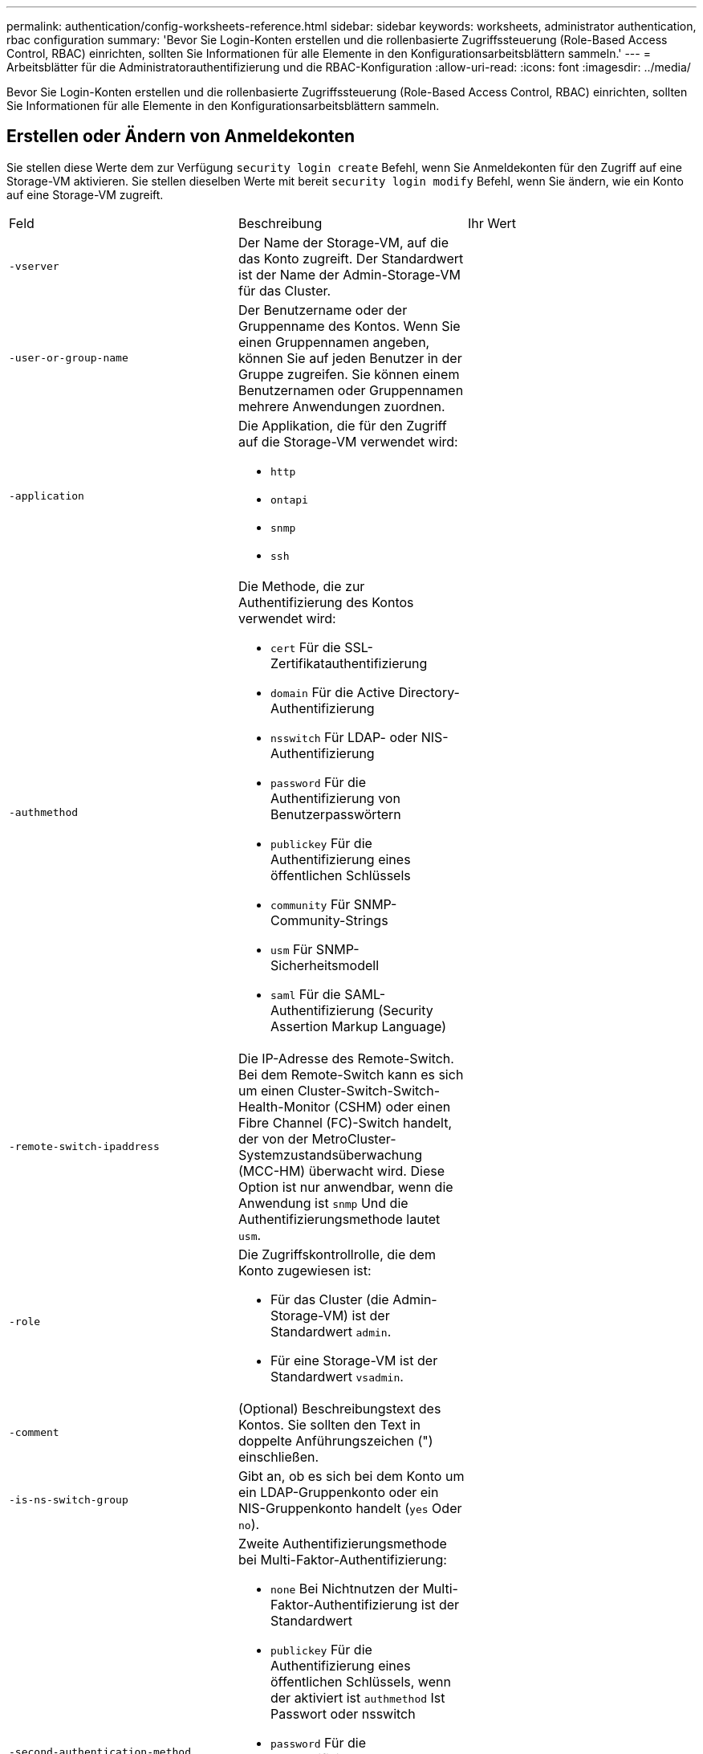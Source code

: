 ---
permalink: authentication/config-worksheets-reference.html 
sidebar: sidebar 
keywords: worksheets, administrator authentication, rbac configuration 
summary: 'Bevor Sie Login-Konten erstellen und die rollenbasierte Zugriffssteuerung (Role-Based Access Control, RBAC) einrichten, sollten Sie Informationen für alle Elemente in den Konfigurationsarbeitsblättern sammeln.' 
---
= Arbeitsblätter für die Administratorauthentifizierung und die RBAC-Konfiguration
:allow-uri-read: 
:icons: font
:imagesdir: ../media/


[role="lead"]
Bevor Sie Login-Konten erstellen und die rollenbasierte Zugriffssteuerung (Role-Based Access Control, RBAC) einrichten, sollten Sie Informationen für alle Elemente in den Konfigurationsarbeitsblättern sammeln.



== Erstellen oder Ändern von Anmeldekonten

Sie stellen diese Werte dem zur Verfügung `security login create` Befehl, wenn Sie Anmeldekonten für den Zugriff auf eine Storage-VM aktivieren. Sie stellen dieselben Werte mit bereit `security login modify` Befehl, wenn Sie ändern, wie ein Konto auf eine Storage-VM zugreift.

[cols="3*"]
|===


| Feld | Beschreibung | Ihr Wert 


 a| 
`-vserver`
 a| 
Der Name der Storage-VM, auf die das Konto zugreift. Der Standardwert ist der Name der Admin-Storage-VM für das Cluster.
 a| 



 a| 
`-user-or-group-name`
 a| 
Der Benutzername oder der Gruppenname des Kontos. Wenn Sie einen Gruppennamen angeben, können Sie auf jeden Benutzer in der Gruppe zugreifen. Sie können einem Benutzernamen oder Gruppennamen mehrere Anwendungen zuordnen.
 a| 



 a| 
`-application`
 a| 
Die Applikation, die für den Zugriff auf die Storage-VM verwendet wird:

* `http`
* `ontapi`
* `snmp`
* `ssh`

 a| 



 a| 
`-authmethod`
 a| 
Die Methode, die zur Authentifizierung des Kontos verwendet wird:

* `cert` Für die SSL-Zertifikatauthentifizierung
* `domain` Für die Active Directory-Authentifizierung
* `nsswitch` Für LDAP- oder NIS-Authentifizierung
* `password` Für die Authentifizierung von Benutzerpasswörtern
* `publickey` Für die Authentifizierung eines öffentlichen Schlüssels
* `community` Für SNMP-Community-Strings
* `usm` Für SNMP-Sicherheitsmodell
* `saml` Für die SAML-Authentifizierung (Security Assertion Markup Language)

 a| 



 a| 
`-remote-switch-ipaddress`
 a| 
Die IP-Adresse des Remote-Switch. Bei dem Remote-Switch kann es sich um einen Cluster-Switch-Switch-Health-Monitor (CSHM) oder einen Fibre Channel (FC)-Switch handelt, der von der MetroCluster-Systemzustandsüberwachung (MCC-HM) überwacht wird. Diese Option ist nur anwendbar, wenn die Anwendung ist `snmp` Und die Authentifizierungsmethode lautet `usm`.
 a| 



 a| 
`-role`
 a| 
Die Zugriffskontrollrolle, die dem Konto zugewiesen ist:

* Für das Cluster (die Admin-Storage-VM) ist der Standardwert `admin`.
* Für eine Storage-VM ist der Standardwert `vsadmin`.

 a| 



 a| 
`-comment`
 a| 
(Optional) Beschreibungstext des Kontos. Sie sollten den Text in doppelte Anführungszeichen (") einschließen.
 a| 



 a| 
`-is-ns-switch-group`
 a| 
Gibt an, ob es sich bei dem Konto um ein LDAP-Gruppenkonto oder ein NIS-Gruppenkonto handelt (`yes` Oder `no`).
 a| 



 a| 
`-second-authentication-method`
 a| 
Zweite Authentifizierungsmethode bei Multi-Faktor-Authentifizierung:

* `none` Bei Nichtnutzen der Multi-Faktor-Authentifizierung ist der Standardwert
* `publickey` Für die Authentifizierung eines öffentlichen Schlüssels, wenn der aktiviert ist `authmethod` Ist Passwort oder nsswitch
* `password` Für die Authentifizierung von Benutzerpasswörtern, wenn der verwendet wird `authmethod` Ist ein öffentlicher Schlüssel
* `nsswitch` Für die Authentifizierung von Benutzerpasswörtern, wenn die authmethod Publikkey ist


Die Reihenfolge der Authentifizierung ist immer der öffentliche Schlüssel gefolgt vom Passwort.
 a| 



 a| 
`-is-ldap-fastbind`
 a| 
Beginnend mit ONTAP 9.11.1, wenn auf true gesetzt, aktiviert LDAP fast bind für nswitch Authentifizierung; der Standardwert ist false. Um LDAP fast Bind zu verwenden, wird der verwendet `-authentication-method` Wert muss auf gesetzt werden `nsswitch`. link:../nfs-admin/ldap-fast-bind-nsswitch-authentication-task.html["Erfahren Sie mehr über LDAP fastbind für nswitch Authentifizierung."]
 a| 

|===


== Konfigurieren Sie die Sicherheitsinformationen von Cisco Duo

Sie stellen diese Werte dem zur Verfügung `security login duo create` Befehl, wenn Sie die zwei-Faktor-Authentifizierung des Cisco Duo mit SSH-Anmeldungen für eine Storage-VM aktivieren.

[cols="3*"]
|===


| Feld | Beschreibung | Ihr Wert 


 a| 
`-vserver`
 a| 
Die Speicher-VM (in der ONTAP-CLI als vServer bezeichnet), auf die die Duo-Authentifizierungseinstellungen zutreffen.
 a| 



 a| 
`-integration-key`
 a| 
Ihr Integrationsschlüssel, den Sie erhalten, wenn Sie Ihre SSH-Anwendung bei Duo registrieren.
 a| 



 a| 
`-secret-key`
 a| 
Ihr Geheimschlüssel, den Sie erhalten, wenn Sie Ihre SSH-Anwendung bei Duo registrieren.
 a| 



 a| 
`-api-host`
 a| 
Der API-Hostname, der beim Registrieren Ihrer SSH-Anwendung bei Duo ermittelt wird. Beispiel:

[listing]
----
api-<HOSTNAME>.duosecurity.com
---- a| 



 a| 
`-fail-mode`
 a| 
Bei Service- oder Konfigurationsfehlern, die die Duo-Authentifizierung verhindern, schlägt fehl `safe` (Zugriff zulassen) oder `secure` (Zugriff verweigern). Die Standardeinstellung lautet `safe`, Was bedeutet, dass die Duo-Authentifizierung umgangen wird, wenn sie aufgrund von Fehlern wie dem Duo-API-Server nicht zugänglich ist.
 a| 



 a| 
`-http-proxy`
 a| 
Verwenden Sie den angegebenen HTTP-Proxy. Wenn der HTTP-Proxy eine Authentifizierung erfordert, geben Sie die Anmeldeinformationen in die Proxy-URL ein. Beispiel:

[listing]
----
http-proxy=http://username:password@proxy.example.org:8080
---- a| 



 a| 
`-autopush`
 a| 
Entweder `true` Oder `false`. Standard ist `false`. Wenn `true`, Duo sendet automatisch eine Push-Login-Anfrage an das Telefon des Benutzers, um zu einem Anruf zurückkehren, wenn Push nicht verfügbar ist. Beachten Sie, dass dadurch die Kenncode-Authentifizierung effektiv deaktiviert wird. Wenn `false`, Der Benutzer wird aufgefordert, eine Authentifizierungsmethode auszuwählen.

Bei Konfiguration mit `autopush = true`Wir empfehlen die Einstellung `max-prompts = 1`.
 a| 



 a| 
`-max-prompts`
 a| 
Wenn sich ein Benutzer nicht mit einem zweiten Faktor authentifizieren kann, fordert Duo den Benutzer auf, sich erneut zu authentifizieren. Mit dieser Option wird die maximale Anzahl von Eingabeaufforderungen festgelegt, die Duo vor dem verweigern des Zugriffs anzeigt. Muss sein `1`, `2`, Oder `3`. Der Standardwert ist `1`.

Beispiel: Wann `max-prompts = 1`, Der Benutzer muss sich bei der ersten Eingabeaufforderung erfolgreich authentifizieren, während wenn `max-prompts = 2`Wenn der Benutzer bei der ersten Aufforderung falsche Informationen eingibt, wird er aufgefordert, sich erneut zu authentifizieren.

Bei Konfiguration mit `autopush = true`Wir empfehlen die Einstellung `max-prompts = 1`.

Für die beste Erfahrung wird ein Benutzer mit nur publickey Authentifizierung immer haben `max-prompts` Auf einstellen `1`.
 a| 



 a| 
`-enabled`
 a| 
Zwei-Faktor-Authentifizierung für Duo aktivieren. Auf einstellen `true` Standardmäßig. Wenn diese Option aktiviert ist, wird die Duo-zwei-Faktor-Authentifizierung während der SSH-Anmeldung gemäß den konfigurierten Parametern erzwungen. Wenn Duo deaktiviert ist (auf eingestellt `false`), Duo-Authentifizierung wird ignoriert.
 a| 

|===


== Definieren benutzerdefinierter Rollen

Sie stellen diese Werte dem zur Verfügung `security login role create` Befehl, wenn Sie eine benutzerdefinierte Rolle definieren.

[cols="3*"]
|===


| Feld | Beschreibung | Ihr Wert 


 a| 
`-vserver`
 a| 
(Optional) der Name der Storage-VM (in der ONTAP-CLI als vServer bezeichnet), die mit der Rolle verknüpft ist.
 a| 



 a| 
`-role`
 a| 
Der Name der Rolle.
 a| 



 a| 
`-cmddirname`
 a| 
Der Befehl oder das Befehlsverzeichnis, auf das die Rolle Zugriff erhält. Sie sollten Unterverzeichnisnamen in doppelte Anführungszeichen (") einschließen. Beispiel: `"volume snapshot"`. Eingabe ist erforderlich `DEFAULT` So geben Sie alle Befehlsverzeichnisse an.
 a| 



 a| 
`-access`
 a| 
(Optional) der Zugriffsebene für die Rolle. Für Befehlsverzeichnisse:

* `none` (Der Standardwert für benutzerdefinierte Rollen) verweigert den Zugriff auf Befehle im Befehlsverzeichnis
* `readonly` Gewährt Zugang zum `show` Befehle im Befehlsverzeichnis und seinen Unterverzeichnissen
* `all` Gewährt Zugriff auf alle Befehle im Befehlsverzeichnis und seinen Unterverzeichnissen


Für _nonintrinsische Befehle_ (Befehle, die nicht enden `create`, `modify`, `delete`, Oder `show`):

* `none` (Der Standardwert für benutzerdefinierte Rollen) verweigert den Zugriff auf den Befehl
* `readonly` Ist nicht zutreffend
* `all` Gewährt Zugriff auf den Befehl


Um den Zugriff auf intrinsische Befehle zu gewähren oder zu verweigern, müssen Sie das Befehlsverzeichnis angeben.
 a| 



 a| 
`-query`
 a| 
(Optional) das Abfrageobjekt, das zum Filtern der Zugriffsebene verwendet wird, die in Form einer gültigen Option für den Befehl oder für einen Befehl im Befehlsverzeichnis angegeben ist. Sie sollten das Abfrageobjekt in doppelte Anführungszeichen (") einschließen. Beispiel: Wenn das Befehlsverzeichnis lautet `volume`, Das Abfrageobjekt `"-aggr aggr0"` Würde den Zugriff für den aktivieren `aggr0` Nur Aggregat.
 a| 

|===


== Einem Benutzerkonto einen öffentlichen Schlüssel zuordnen

Sie stellen diese Werte dem zur Verfügung `security login publickey create` Befehl, wenn Sie einen öffentlichen SSH-Schlüssel einem Benutzerkonto zuordnen.

[cols="3*"]
|===


| Feld | Beschreibung | Ihr Wert 


 a| 
`-vserver`
 a| 
(Optional) der Name der Speicher-VM, auf die das Konto zugreift.
 a| 



 a| 
`-username`
 a| 
Der Benutzername des Kontos. Der Standardwert, `admin`, Dies ist der Standardname des Cluster-Administrators.
 a| 



 a| 
`-index`
 a| 
Die Indexnummer des öffentlichen Schlüssels. Der Standardwert ist 0, wenn der Schlüssel der erste Schlüssel ist, der für das Konto erstellt wird. Andernfalls ist der Standardwert eine mehr als die höchste vorhandene Indexnummer für das Konto.
 a| 



 a| 
`-publickey`
 a| 
Der öffentliche OpenSSH-Schlüssel. Sie sollten den Schlüssel in doppelte Anführungszeichen (“) setzen.
 a| 



 a| 
`-role`
 a| 
Die Zugriffskontrollrolle, die dem Konto zugewiesen ist.
 a| 



 a| 
`-comment`
 a| 
(Optional) Beschreibungstext für den öffentlichen Schlüssel. Sie sollten den Text in doppelte Anführungszeichen (") einschließen.
 a| 



 a| 
`-x509-certificate`
 a| 
(Optional) ab ONTAP 9.13.1 können Sie die Zuordnung des X.509-Zertifikats zum öffentlichen SSH-Schlüssel verwalten.

Wenn Sie ein X.509-Zertifikat mit dem öffentlichen SSH-Schlüssel verknüpfen, überprüft ONTAP bei der SSH-Anmeldung, ob dieses Zertifikat gültig ist. Wenn sie abgelaufen ist oder widerrufen wurde, ist die Anmeldung nicht zulässig und der zugehörige öffentliche SSH-Schlüssel ist deaktiviert. Mögliche Werte:

* `install`: Installieren Sie das angegebene PEM-kodierte X.509-Zertifikat und verknüpfen Sie es mit dem öffentlichen SSH-Schlüssel. Fügen Sie den vollständigen Text für das Zertifikat ein, das Sie installieren möchten.
* `modify`: Aktualisieren Sie das vorhandene PEM-kodierte X.509-Zertifikat mit dem angegebenen Zertifikat und verknüpfen Sie es mit dem öffentlichen SSH-Schlüssel. Fügen Sie den vollständigen Text für das neue Zertifikat ein.
* `delete`: Entfernen Sie die vorhandene X.509-Zertifikatzuordnung mit dem öffentlichen SSH-Schlüssel.

 a| 

|===


== Installieren Sie ein digitales Zertifikat für einen CA-signierten Server

Sie stellen diese Werte dem zur Verfügung `security certificate generate-csr` Befehl, wenn Sie eine digitale Zertifikatsignierungsanforderung (CSR) für die Authentifizierung einer Speicher-VM als SSL-Server generieren.

[cols="3*"]
|===


| Feld | Beschreibung | Ihr Wert 


 a| 
`-common-name`
 a| 
Der Name des Zertifikats, bei dem es sich um einen vollständig qualifizierten Domänennamen (FQDN) oder einen benutzerdefinierten gemeinsamen Namen handelt.
 a| 



 a| 
`-size`
 a| 
Die Anzahl der Bits im privaten Schlüssel. Je höher der Wert, desto sicherer ist der Schlüssel. Der Standardwert ist `2048`. Mögliche Werte sind `512`, `1024`, `1536`, und `2048`.
 a| 



 a| 
`-country`
 a| 
Das Land der Storage VM in einem zweistelligen Code. Der Standardwert ist `US`. Eine Liste der Codes finden Sie auf den man-Pages.
 a| 



 a| 
`-state`
 a| 
Der Status oder die Provinz der Storage-VM
 a| 



 a| 
`-locality`
 a| 
Die Lokalität der Storage-VM.
 a| 



 a| 
`-organization`
 a| 
Die Organisation der Storage-VM.
 a| 



 a| 
`-unit`
 a| 
Die Einheit in der Organisation der Storage-VM.
 a| 



 a| 
`-email-addr`
 a| 
Die E-Mail-Adresse des Kontaktadministrators für die Storage-VM.
 a| 



 a| 
`-hash-function`
 a| 
Die kryptografische Hashing-Funktion zum Signieren des Zertifikats. Der Standardwert ist `SHA256`. Mögliche Werte sind `SHA1`, `SHA256`, und `MD5`.
 a| 

|===
Sie stellen diese Werte dem zur Verfügung `security certificate install` Befehl, wenn Sie ein CA-signiertes digitales Zertifikat zur Verwendung bei der Authentifizierung des Clusters oder der Speicher-VM als SSL-Server installieren. In der folgenden Tabelle sind nur die Optionen aufgeführt, die für die Kontenkonfiguration relevant sind.

[cols="3*"]
|===


| Feld | Beschreibung | Ihr Wert 


 a| 
`-vserver`
 a| 
Der Name der Storage-VM, auf der das Zertifikat installiert werden soll.
 a| 



 a| 
`-type`
 a| 
Der Zertifikatstyp:

* `server` Für Serverzertifikate und Zwischenzertifikate
* `client-ca` Für das öffentliche Schlüsselzertifikat der Root-CA des SSL-Clients
* `server-ca` Für das öffentliche Schlüsselzertifikat der Root-CA des SSL-Servers, von dem ONTAP ein Client ist
* `client` Für ein selbstsigniertes oder CA-signiertes digitales Zertifikat und einen privaten Schlüssel für ONTAP als SSL-Client

 a| 

|===


== Konfigurieren Sie den Active Directory-Domänencontroller-Zugriff

Sie stellen diese Werte dem zur Verfügung `security login domain-tunnel create` Befehl, wenn Sie bereits einen SMB-Server für eine Datenspeicher-VM konfiguriert haben und die Storage-VM als Gateway oder _Tunnel_ für den Active Directory Domain Controller-Zugriff auf das Cluster konfigurieren möchten.

[cols="3*"]
|===


| Feld | Beschreibung | Ihr Wert 


 a| 
`-vserver`
 a| 
Der Name der Speicher-VM, für die der SMB-Server konfiguriert wurde.
 a| 

|===
Sie stellen diese Werte dem zur Verfügung `vserver active-directory create` Befehl, wenn Sie keinen SMB-Server konfiguriert haben und ein Storage-VM-Computerkonto in der Active Directory-Domäne erstellen möchten.

[cols="3*"]
|===


| Feld | Beschreibung | Ihr Wert 


 a| 
`-vserver`
 a| 
Der Name der Storage-VM, für die Sie ein Active Directory-Computerkonto erstellen möchten.
 a| 



 a| 
`-account-name`
 a| 
Der NetBIOS-Name des Computerkontos.
 a| 



 a| 
`-domain`
 a| 
Der vollständig qualifizierte Domänenname (FQDN).
 a| 



 a| 
`-ou`
 a| 
Die Organisationseinheit in der Domäne. Der Standardwert ist `CN=Computers`. ONTAP fügt diesen Wert an den Domänennamen an, um den Distinguished Name von Active Directory zu erzeugen.
 a| 

|===


== Konfigurieren Sie den LDAP- oder NIS-Serverzugriff

Sie stellen diese Werte dem zur Verfügung `vserver services name-service ldap client create` Befehl, wenn Sie eine LDAP-Client-Konfiguration für die Storage-VM erstellen.

In der folgenden Tabelle sind nur die Optionen aufgeführt, die für die Account-Konfiguration relevant sind:

[cols="3*"]
|===


| Feld | Beschreibung | Ihr Wert 


 a| 
`-vserver`
 a| 
Der Name der Storage-VM für die Client-Konfiguration.
 a| 



 a| 
`-client-config`
 a| 
Der Name der Client-Konfiguration.
 a| 



 a| 
`-ldap-servers`
 a| 
Eine kommagetrennte Liste von IP-Adressen und Hostnamen für die LDAP-Server, mit denen der Client verbunden ist.
 a| 



 a| 
`-schema`
 a| 
Das Schema, das der Client zum Erstellen von LDAP-Abfragen verwendet.
 a| 



 a| 
`-use-start-tls`
 a| 
Gibt an, ob der Client die Kommunikation mit dem LDAP-Server über Start TLS verschlüsselt (`true` Oder `false`).

[NOTE]
====
Start TLS wird nur für den Zugriff auf Datenspeicher-VMs unterstützt. Es wird für den Zugriff auf Admin-Storage-VMs nicht unterstützt.

==== a| 

|===
Sie stellen diese Werte dem zur Verfügung `vserver services name-service ldap create` Befehl, wenn Sie eine LDAP-Client-Konfiguration mit der Storage-VM verknüpfen.

[cols="3*"]
|===


| Feld | Beschreibung | Ihr Wert 


 a| 
`-vserver`
 a| 
Der Name der Storage-VM, mit der die Client-Konfiguration verknüpft werden soll.
 a| 



 a| 
`-client-config`
 a| 
Der Name der Client-Konfiguration.
 a| 



 a| 
`-client-enabled`
 a| 
Gibt an, ob die Storage-VM die LDAP-Client-Konfiguration verwenden kann (`true` Oder `false`).
 a| 

|===
Sie stellen diese Werte dem zur Verfügung `vserver services name-service nis-domain create` Befehl, wenn Sie eine NIS-Domänenkonfiguration auf einer Storage-VM erstellen.

[cols="3*"]
|===


| Feld | Beschreibung | Ihr Wert 


 a| 
`-vserver`
 a| 
Der Name der Storage-VM, auf der die Domänenkonfiguration erstellt werden soll.
 a| 



 a| 
`-domain`
 a| 
Der Name der Domäne.
 a| 



 a| 
`-active`
 a| 
Gibt an, ob die Domäne aktiv ist (`true` Oder `false`).
 a| 



 a| 
`-servers`
 a| 
*ONTAP 9.0, 9.1*: Eine kommagetrennte Liste von IP-Adressen für die NIS-Server, die von der Domänenkonfiguration verwendet werden.
 a| 



 a| 
`-nis-servers`
 a| 
Eine durch Kommas getrennte Liste von IP-Adressen und Hostnamen für die NIS-Server, die von der Domänenkonfiguration verwendet werden.
 a| 

|===
Sie stellen diese Werte dem zur Verfügung `vserver services name-service ns-switch create` Befehl, wenn Sie den Aufstellungsauftrag für Namensdienstquellen angeben.

[cols="3*"]
|===


| Feld | Beschreibung | Ihr Wert 


 a| 
`-vserver`
 a| 
Der Name der Storage VM, auf der die Look-Up-Reihenfolge des Namensservice konfiguriert werden soll.
 a| 



 a| 
`-database`
 a| 
Die Namensdienstdatenbank:

* `hosts` Für Dateien und DNS-Namensdienste
* `group` Für Dateien, LDAP und NIS-Name-Services
* `passwd` Für Dateien, LDAP und NIS-Name-Services
* `netgroup` Für Dateien, LDAP und NIS-Name-Services
* `namemap` Für Dateien und LDAP-Namensdienste

 a| 



 a| 
`-sources`
 a| 
Die Reihenfolge, in der Sie Namensdienstquellen suchen (in einer kommagetrennten Liste):

* `files`
* `dns`
* `ldap`
* `nis`

 a| 

|===


== Konfigurieren Sie den SAML-Zugriff

Ab ONTAP 9.3 liefern Sie diese Werte mit dem `security saml-sp create` Befehl zum Konfigurieren der SAML-Authentifizierung.

[cols="3*"]
|===


| Feld | Beschreibung | Ihr Wert 


 a| 
`-idp-uri`
 a| 
Die FTP-Adresse oder HTTP-Adresse des IdP-Hosts (Identity Provider), von dem aus die IdP-Metadaten heruntergeladen werden können.
 a| 



 a| 
`-sp-host`
 a| 
Der Hostname oder die IP-Adresse des Host des SAML-Service-Providers (ONTAP-System). Standardmäßig wird die IP-Adresse der Cluster-Management-LIF verwendet.
 a| 



 a| 
`-cert-ca` Und `-cert-serial`, Oder `-cert-common-name`
 a| 
Die Serverzertifikatdetails des Host des Service-Providers (ONTAP-System). Sie können entweder die Zertifizierungsstelle des Dienstanbieters und die Seriennummer des Zertifikats oder den allgemeinen Serverzertifikats eingeben.
 a| 



 a| 
`-verify-metadata-server`
 a| 
Gibt an, ob die Identität des IdP-Metadatenservers validiert werden muss  `true` Oder `false`). Die Best Practice besteht darin, diesen Wert immer auf festzulegen `true`.
 a| 

|===